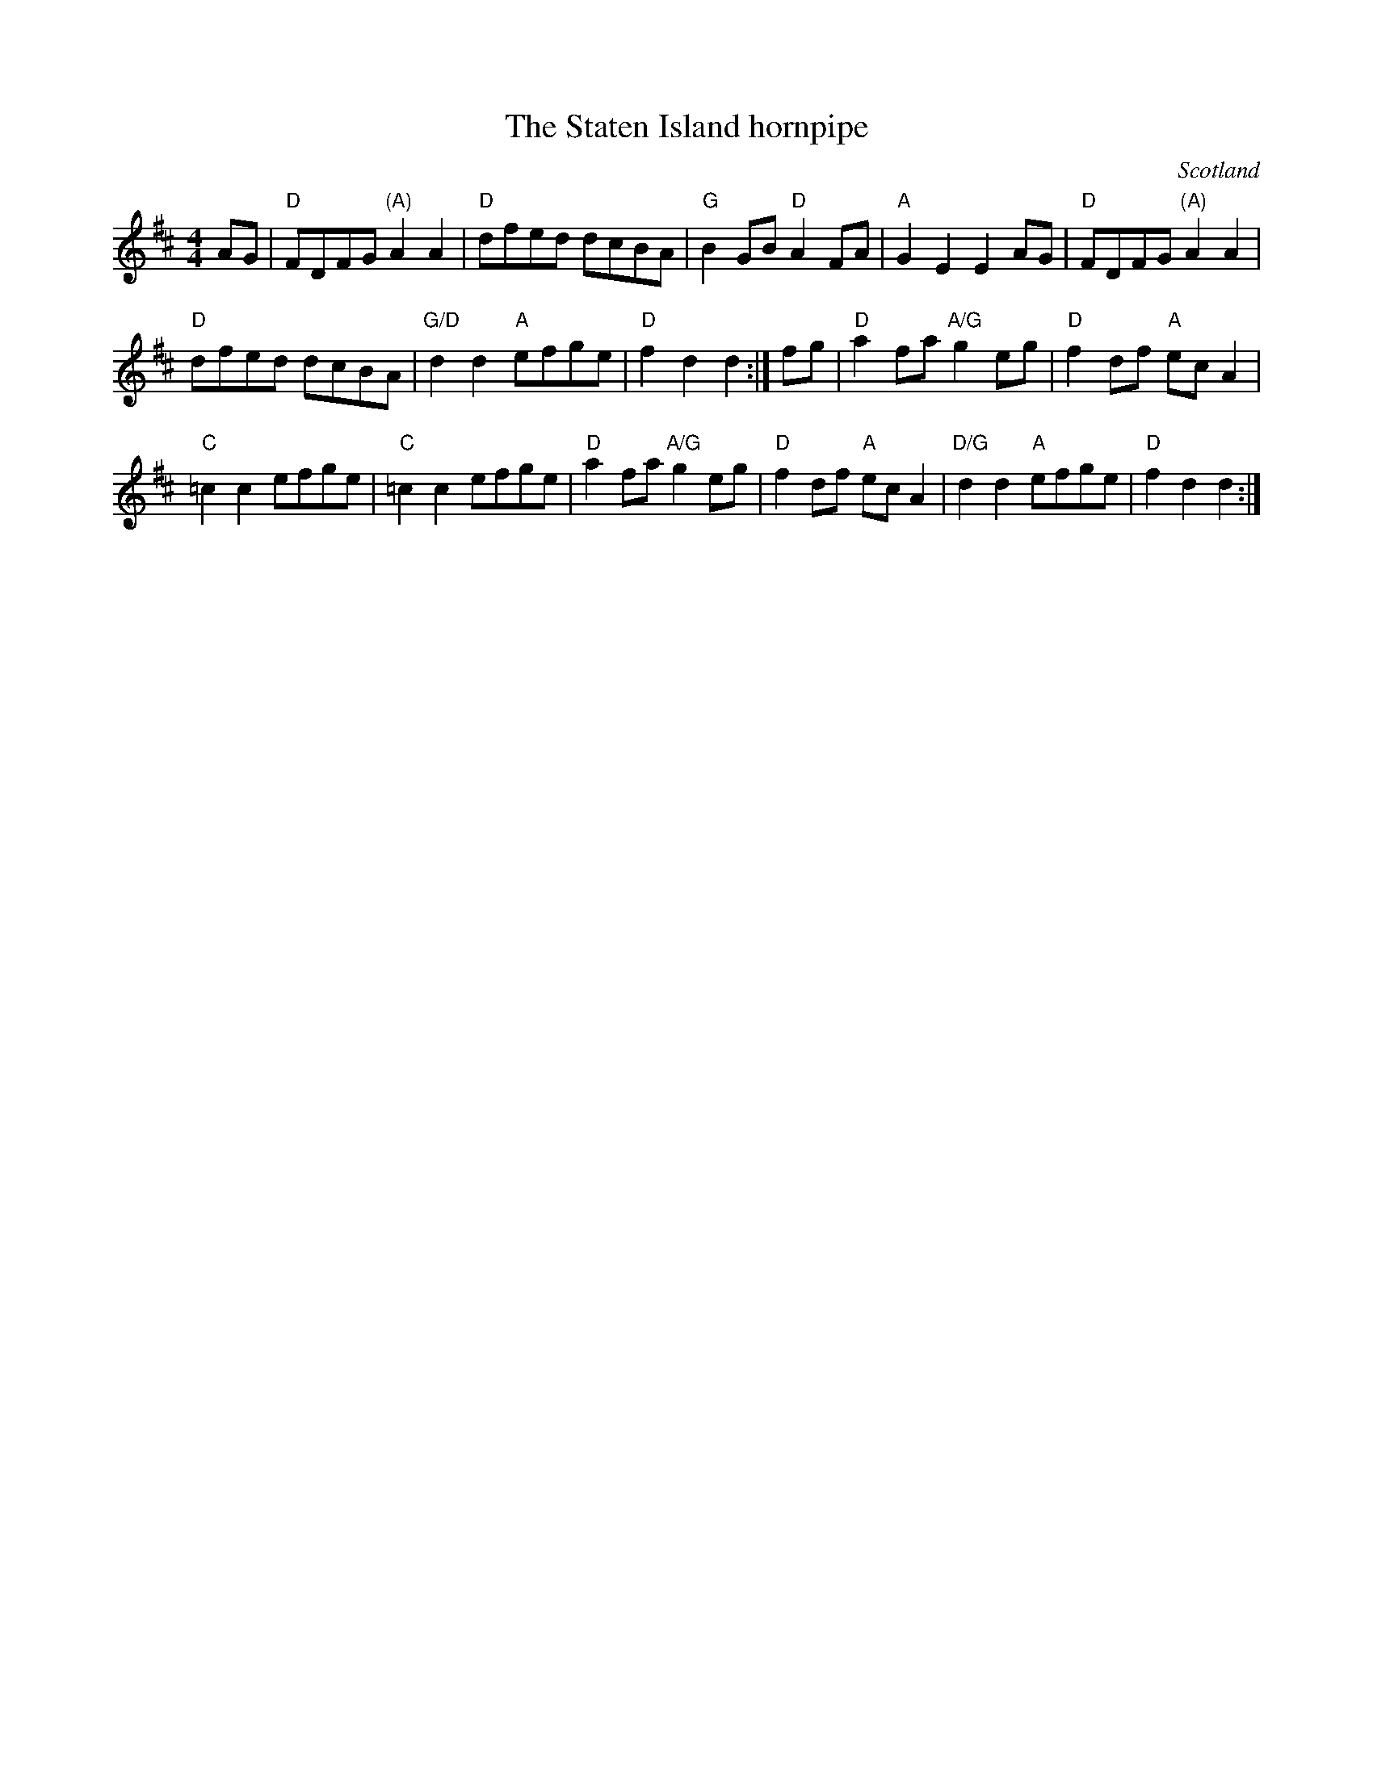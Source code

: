 X:516
T:The Staten Island hornpipe
R:Hornpipe
O:Scotland
O:England
B:Aird's Airs and Melodies vol 2
B:NE Fiddler's
B:Kerr's First p21 is almost identical
S:Nottingham Music Database
Z:Transcription:??, chords:Mike Long
M:4/4
L:1/8
K:D
AG|\
"D"FDFG "(A)"A2A2|"D"dfed dcBA|"G"B2GB "D"A2FA|"A"G2E2 E2AG|\
"D"FDFG "(A)"A2A2|
"D"dfed dcBA|"G/D"d2d2 "A"efge|"D"f2d2 d2:|\
fg|\
"D"a2fa "A/G"g2eg|"D"f2df "A"ecA2|
"C"=c2c2 efge|"C"=c2c2 efge|\
"D"a2fa "A/G"g2eg|"D"f2df "A"ecA2|"D/G"d2d2 "A"efge|"D"f2d2 d2:|
